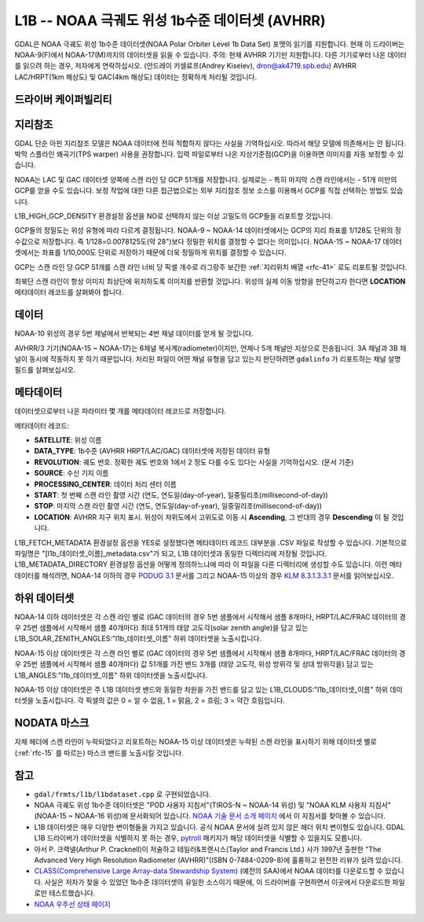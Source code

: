 .. _raster.l1b:

================================================================================
L1B -- NOAA 극궤도 위성 1b수준 데이터셋 (AVHRR)
================================================================================

.. shortname:: L1B

.. built_in_by_default::

GDAL은 NOAA 극궤도 위성 1b수준 데이터셋(NOAA Polar Orbiter Level 1b Data Set) 포맷의 읽기를 지원합니다. 현재 이 드라이버는 NOAA-9(F)에서 NOAA-17(M)까지의 데이터셋을 읽을 수 있습니다.
주의: 현재 AVHRR 기기만 지원합니다. 다른 기기로부터 나온 데이터를 읽으려 하는 경우, 저자에게 연락하십시오. (안드레이 키셀료프(Andrey Kiselev), dron@ak4719.spb.edu) AVHRR LAC/HRPT(1km 해상도) 및 GAC(4km 해상도) 데이터는 정확하게 처리될 것입니다.

드라이버 케이퍼빌리티
-------------------

.. supports_georeferencing::

.. supports_virtualio::

지리참조
------------

GDAL 단순 아핀 지리참조 모델은 NOAA 데이터에 전혀 적합하지 않다는 사실을 기억하십시오. 따라서 해당 모델에 의존해서는 안 됩니다. 박막 스플라인 왜곡기(TPS warper) 사용을 권장합니다. 입력 파일로부터 나온 지상기준점(GCP)을 이용하면 이미지를 자동 보정할 수 있습니다.

NOAA는 LAC 및 GAC 데이터셋 양쪽에 스캔 라인 당 GCP 51개를 저장합니다. 실제로는 - 특히 마지막 스캔 라인에서는 - 51개 미만의 GCP를 얻을 수도 있습니다. 보정 작업에 대한 다른 접근법으로는 외부 지리참조 정보 소스를 이용해서 GCP를 직접 선택하는 방법도 있습니다.

L1B_HIGH_GCP_DENSITY 환경설정 옵션을 NO로 선택하지 않는 이상 고밀도의 GCP들을 리포트할 것입니다.

GCP들의 정밀도는 위성 유형에 따라 다르게 결정됩니다. NOAA-9 ~ NOAA-14 데이터셋에서는 GCP의 지리 좌표를 1/128도 단위의 정수값으로 저장합니다. 즉 1/128=0.0078125도(약 28")보다 정밀한 위치를 결정할 수 없다는 의미입니다. NOAA-15 ~ NOAA-17 데이터셋에서는 좌표를 1/10,000도 단위로 저장하기 때문에 더욱 정밀하게 위치를 결정할 수 있습니다.

GCP는 스캔 라인 당 GCP 51개를 스캔 라인 너비 당 픽셀 개수로 라그랑주 보간한 :ref:`지리위치 배열 <rfc-41>` 로도 리포트될 것입니다.

최북단 스캔 라인이 항상 이미지 최상단에 위치하도록 이미지를 반환할 것입니다. 위성의 실제 이동 방향을 판단하고자 한다면 **LOCATION** 메타데이터 레코드를 살펴봐야 합니다.

데이터
------

NOAA-10 위성의 경우 5번 채널에서 반복되는 4번 채널 데이터를 얻게 될 것입니다.

AVHRR/3 기기(NOAA-15 ~ NOAA-17)는 6채널 복사계(radiometer)이지만, 언제나 5개 채널만 지상으로 전송됩니다. 3A 채널과 3B 채널이 동시에 작동하지 못 하기 때문입니다. 처리된 파일이 어떤 채널 유형을 담고 있는지 판단하려면 ``gdalinfo`` 가 리포트하는 채널 설명 필드를 살펴보십시오.

메타데이터
---------

데이터셋으로부터 나온 파라미터 몇 개를 메타데이터 레코드로 저장합니다.

메타데이터 레코드:

-  **SATELLITE**: 위성 이름

-  **DATA_TYPE**: 1b수준 (AVHRR HRPT/LAC/GAC) 데이터셋에 저장된 데이터 유형

-  **REVOLUTION**:
   궤도 번호. 정확한 궤도 번호와 1에서 2 정도 다를 수도 있다는 사실을 기억하십시오. (문서 기준)

-  **SOURCE**: 수신 기지 이름

-  **PROCESSING_CENTER**: 데이터 처리 센터 이름

-  **START**: 첫 번째 스캔 라인 촬영 시간 (연도, 연도일(day-of-year), 일중밀리초(millisecond-of-day))

-  **STOP**: 마지막 스캔 라인 촬영 시간 (연도, 연도일(day-of-year), 일중밀리초(millisecond-of-day))

-  **LOCATION**:
   AVHRR 지구 위치 표시. 위성이 저위도에서 고위도로 이동 시 **Ascending**, 그 반대의 경우 **Descending** 이 될 것입니다.

L1B_FETCH_METADATA 환경설정 옵션을 YES로 설정했다면 메타데이터 레코드 대부분을 .CSV 파일로 작성할 수 있습니다. 기본적으로 파일명은 "[l1b_데이터셋_이름]_metadata.csv"가 되고, L1B 데이터셋과 동일한 디렉터리에 저장될 것입니다. L1B_METADATA_DIRECTORY 환경설정 옵션을 어떻게 정의하느냐에 따라 이 파일을 다른 디렉터리에 생성할 수도 있습니다. 이런 메타데이터를 해석려면, NOAA-14 이하의 경우 `PODUG 3.1 <http://www.ncdc.noaa.gov/oa/pod-guide/ncdc/docs/podug/html/c3/sec3-1.htm>`_ 문서를 그리고 NOAA-15 이상의 경우 `KLM 8.3.1.3.3.1 <http://www.ncdc.noaa.gov/oa/pod-guide/ncdc/docs/klm/html/c8/sec83133-1.htm>`_ 문서를 읽어보십시오.

하위 데이터셋
------------

NOAA-14 이하 데이터셋은 각 스캔 라인 별로 (GAC 데이터의 경우 5번 샘플에서 시작해서 샘플 8개마다, HRPT/LAC/FRAC 데이터의 경우 25번 샘플에서 시작해서 샘플 40개마다) 최대 51개의 태양 고도각(solar zenith angle)을 담고 있는 L1B_SOLAR_ZENITH_ANGLES:"l1b_데이터셋_이름" 하위 데이터셋을 노출시킵니다.

NOAA-15 이상 데이터셋은 각 스캔 라인 별로 (GAC 데이터의 경우 5번 샘플에서 시작해서 샘플 8개마다, HRPT/LAC/FRAC 데이터의 경우 25번 샘플에서 시작해서 샘플 40개마다) 값 51개를 가진 밴드 3개를 (태양 고도각, 위성 방위각 및 상대 방위각을) 담고 있는 L1B_ANGLES:"l1b_데이터셋_이름" 하위 데이터셋을 노출시킵니다.

NOAA-15 이상 데이터셋은 주 L1B 데이터셋 밴드와 동일한 차원을 가진 밴드를 담고 있는 L1B_CLOUDS:"l1b_데이터셋_이름" 하위 데이터셋을 노출시킵니다. 각 픽셀의 값은 0 = 알 수 없음, 1 = 맑음, 2 = 흐림; 3 = 약간 흐림입니다.

NODATA 마스크
-------------

자체 헤더에 스캔 라인이 누락되었다고 리포트하는 NOAA-15 이상 데이터셋은 누락된 스캔 라인을 표시하기 위해 데이터셋 별로 (:ref:`rfc-15` 를 따르는) 마스크 밴드를 노출시킬 것입니다.

참고
--------

-  ``gdal/frmts/l1b/l1bdataset.cpp`` 로 구현되었습니다.

-  NOAA 극궤도 위성 1b수준 데이터셋은 "POD 사용자 지침서"(TIROS-N ~ NOAA-14 위성) 및 "NOAA KLM 사용자 지침서"(NOAA-15 ~ NOAA-16 위성)에 문서화되어 있습니다. `NOAA 기술 문서 소개 페이지 <http://www2.ncdc.noaa.gov/docs/intro.htm>`_ 에서 이 지침서를 찾아볼 수 있습니다.

-  L1B 데이터셋은 매우 다양한 변이형들을 가지고 있습니다. 공식 NOAA 문서에 실려 있지 않은 헤더 위치 변이형도 있습니다. GDAL L1B 드라이버가 데이터셋을 식별하지 못 하는 경우, `pytroll <http://www.pytroll.org/>`_ 패키지가 해당 데이터셋을 식별할 수 있을지도 모릅니다.

-  아서 P. 크랙넬(Arthur P. Cracknell)이 저술하고 테일러&프랜시스(Taylor and Francis Ltd.) 사가 1997년 출판한 "The Advanced Very High Resolution Radiometer (AVHRR)"(ISBN 0-7484-0209-8)에 훌륭하고 완전한 리뷰가 실려 있습니다.

-  `CLASS(Comprehensive Large Array-data Stewardship System) <http://www.class.noaa.gov/>`_ (예전의 SAA)에서 NOAA 데이터를 다운로드할 수 있습니다. 사실은 저자가 찾을 수 있었던 1b수준 데이터셋의 유일한 소스이기 때문에, 이 드라이버를 구현하면서 이곳에서 다운로드한 파일로만 테스트했습니다.

-  `NOAA 우주선 상태 페이지 <http://www.oso.noaa.gov/poesstatus/>`_
